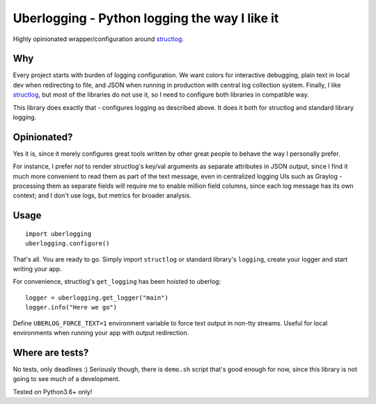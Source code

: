 **********************************************
Uberlogging - Python logging the way I like it
**********************************************

Highly opinionated wrapper/configuration around
`structlog <http://www.structlog.org/en/stable/>`_.

Why
###
Every project starts with burden of logging configuration.
We want colors for interactive debugging, plain text in local
dev when redirecting to file, and JSON when running in production
with central log collection system. Finally, I like
`structlog <http://www.structlog.org/en/stable/index.html>`_,
but most of the libraries do not use it, so I need to configure
both libraries in compatible way.

This library does exactly that - configures logging as described
above. It does it both for structlog and standard library logging.

Opinionated?
############
Yes it is, since it merely configures great tools written by
other great people to behave the way I personally prefer.

For instance, I prefer *not* to render structlog's key/val
arguments as separate attributes in JSON output, since I find
it much more convenient to read them as part of the text message,
even in centralized logging UIs such as Graylog - processing them
as separate fields will require me to enable million field columns,
since each log message has its own context; and I don't use logs,
but metrics for broader analysis.

Usage
#####
::

  import uberlogging
  uberlogging.configure()

That's all. You are ready to go. Simply import ``structlog`` or standard
library's ``logging``, create your logger and start writing your app.

For convenience, structlog's ``get_logging`` has been hoisted to uberlog::

  logger = uberlogging.get_logger("main")
  logger.info("Here we go")

Define ``UBERLOG_FORCE_TEXT=1`` environment variable
to force text output in non-tty streams. Useful for local environments when
running your app with output redirection.

Where are tests?
################
No tests, only deadlines :)
Seriously though, there is ``demo.sh`` script that's good enough for now, since
this library is not going to see much of a development.

Tested on Python3.6+ only!
